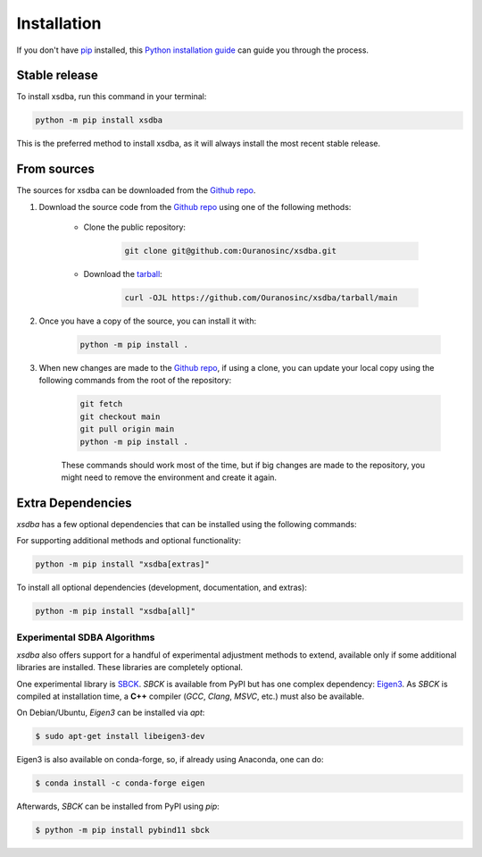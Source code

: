 ============
Installation
============

..
    We strongly recommend installing xsdba in an Anaconda Python environment.
    Furthermore, due to the complexity of some packages, the default dependency solver can take a long time to resolve the environment.
    If `mamba` is not already your default solver, consider running the following commands in order to speed up the process:

        .. code-block:: console

            conda install -n base conda-libmamba-solver
            conda config --set solver libmamba

If you don't have `pip`_ installed, this `Python installation guide`_ can guide you through the process.

.. _pip: https://pip.pypa.io
.. _Python installation guide: http://docs.python-guide.org/en/latest/starting/installation/

Stable release
--------------

To install xsdba, run this command in your terminal:

.. code-block:: console

    python -m pip install xsdba

..
    .. code-block:: console

        conda install xsdba

This is the preferred method to install xsdba, as it will always install the most recent stable release.


From sources
------------

The sources for xsdba can be downloaded from the `Github repo`_.

#. Download the source code from the `Github repo`_ using one of the following methods:

    * Clone the public repository:

        .. code-block:: console

            git clone git@github.com:Ouranosinc/xsdba.git

    * Download the `tarball <https://github.com/Ouranosinc/xsdba/tarball/main>`_:

        .. code-block:: console

            curl -OJL https://github.com/Ouranosinc/xsdba/tarball/main

#. Once you have a copy of the source, you can install it with:

    .. code-block:: console

        python -m pip install .

    ..
        .. code-block:: console

            conda env create -f environment-dev.yml
            conda activate xsdba-dev
            make dev

        If you are on Windows, replace the ``make dev`` command with the following:

        .. code-block:: console

            python -m pip install -e ".[dev]"

        Even if you do not intend to contribute to `xsdba`, we favor using `environment-dev.yml` over `environment.yml` because it includes additional packages that are used to run all the examples provided in the documentation.
        If for some reason you wish to install the `PyPI` version of `xsdba` into an existing Anaconda environment (*not recommended if requirements are not met*), only run the last command above.

#. When new changes are made to the `Github repo`_, if using a clone, you can update your local copy using the following commands from the root of the repository:

    .. code-block:: console

        git fetch
        git checkout main
        git pull origin main
        python -m pip install .

    ..
        .. code-block:: console

            git fetch
            git checkout main
            git pull origin main
            conda env update -n xsdba-dev -f environment-dev.yml
            conda activate xsdba-dev
            make dev

    These commands should work most of the time, but if big changes are made to the repository, you might need to remove the environment and create it again.

.. _Github repo: https://github.com/Ouranosinc/xsdba


.. _extra-dependencies:

Extra Dependencies
------------------

`xsdba` has a few optional dependencies that can be installed using the following commands:

For supporting additional methods and optional functionality:

.. code-block:: console

    python -m pip install "xsdba[extras]"

To install all optional dependencies (development, documentation, and extras):

.. code-block:: console

    python -m pip install "xsdba[all]"


Experimental SDBA Algorithms
^^^^^^^^^^^^^^^^^^^^^^^^^^^^

`xsdba` also offers support for a handful of experimental adjustment methods to extend, available only if some additional libraries are installed. These libraries are completely optional.

One experimental library is `SBCK`_. `SBCK` is available from PyPI but has one complex dependency: `Eigen3`_.
As `SBCK` is compiled at installation time, a **C++** compiler (`GCC`, `Clang`, `MSVC`, etc.) must also be available.

On Debian/Ubuntu, `Eigen3` can be installed via `apt`:

.. code-block:: console

    $ sudo apt-get install libeigen3-dev

Eigen3 is also available on conda-forge, so, if already using Anaconda, one can do:

.. code-block:: console

    $ conda install -c conda-forge eigen

Afterwards, `SBCK` can be installed from PyPI using `pip`:

.. code-block:: console

    $ python -m pip install pybind11 sbck

.. _SBCK: https://github.com/yrobink/SBCK
.. _Eigen3: https://eigen.tuxfamily.org/index.php
